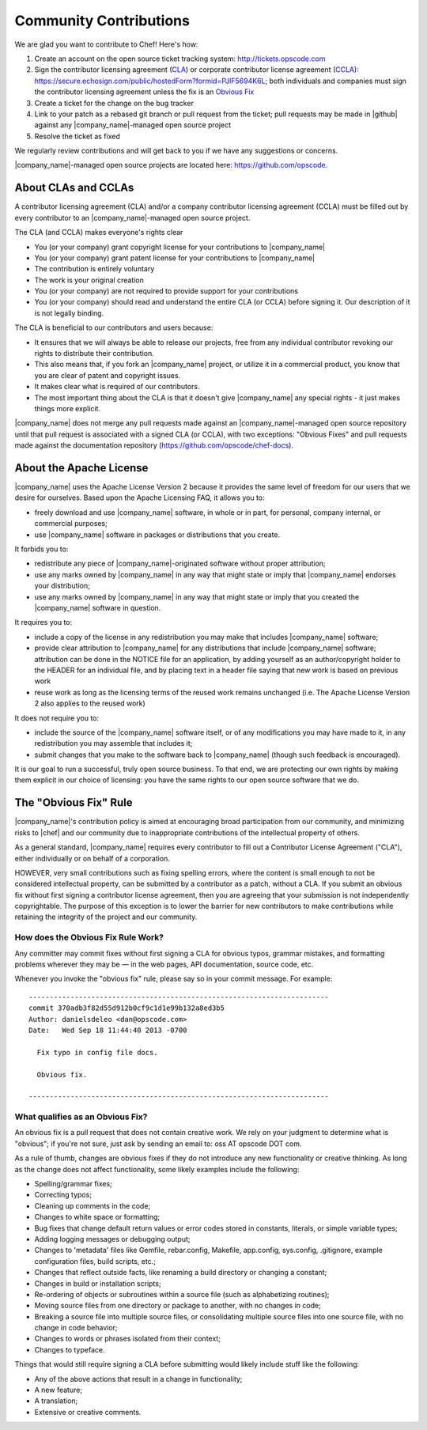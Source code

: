 =====================================================
Community Contributions
=====================================================

We are glad you want to contribute to Chef! Here's how:

#. Create an account on the open source ticket tracking system: http://tickets.opscode.com
#. Sign the contributor licensing agreement (`CLA <http://docs.opscode.com/community_contributions.html#about-clas-and-cclas>`_) or corporate contributor license agreement (`CCLA <http://docs.opscode.com/community_contributions.html#about-clas-and-cclas>`_): https://secure.echosign.com/public/hostedForm?formid=PJIF5694K6L; both individuals and companies must sign the contributor licensing agreement unless the fix is an `Obvious Fix <http://docs.opscode.com/community_contributions.html#the-obvious-fix-rule>`_
#. Create a ticket for the change on the bug tracker
#. Link to your patch as a rebased git branch or pull request from the ticket; pull requests may be made in |github| against any |company_name|-managed open source project
#. Resolve the ticket as fixed

We regularly review contributions and will get back to you if we have any suggestions or concerns.

|company_name|-managed open source projects are located here: https://github.com/opscode.


About CLAs and CCLAs
=====================================================
A contributor licensing agreement (CLA) and/or a company contributor licensing agreement (CCLA) must be filled out by every contributor to an |company_name|-managed open source project.

The CLA (and CCLA) makes everyone's rights clear

* You (or your company) grant copyright license for your contributions to |company_name|
* You (or your company) grant patent license for your contributions to |company_name|
* The contribution is entirely voluntary
* The work is your original creation
* You (or your company) are not required to provide support for your contributions
* You (or your company) should read and understand the entire CLA (or CCLA) before signing it. Our description of it is not legally binding.

The CLA is beneficial to our contributors and users because:

* It ensures that we will always be able to release our projects, free from any individual contributor revoking our rights to distribute their contribution.
* This also means that, if you fork an |company_name| project, or utilize it in a commercial product, you know that you are clear of patent and copyright issues.
* It makes clear what is required of our contributors.
* The most important thing about the CLA is that it doesn't give |company_name| any special rights - it just makes things more explicit.

|company_name| does not merge any pull requests made against an |company_name|-managed open source repository until that pull request is associated with a signed CLA (or CCLA), with two exceptions: "Obvious Fixes" and pull requests made against the documentation repository (https://github.com/opscode/chef-docs).

About the Apache License
=====================================================
|company_name| uses the Apache License Version 2 because it provides the same level of freedom for our users that we desire for ourselves. Based upon the Apache Licensing FAQ, it allows you to:

* freely download and use |company_name| software, in whole or in part, for personal, company internal, or commercial purposes;
* use |company_name| software in packages or distributions that you create.

It forbids you to:

* redistribute any piece of |company_name|-originated software without proper attribution;
* use any marks owned by |company_name| in any way that might state or imply that |company_name| endorses your distribution;
* use any marks owned by |company_name| in any way that might state or imply that you created the |company_name| software in question.

It requires you to:

* include a copy of the license in any redistribution you may make that includes |company_name| software;
* provide clear attribution to |company_name| for any distributions that include |company_name| software; attribution can be done in the NOTICE file for an application, by adding yourself as an author/copyright holder to the HEADER for an individual file, and by placing text in a header file saying that new work is based on previous work
* reuse work as long as the licensing terms of the reused work remains unchanged (i.e. The Apache License Version 2 also applies to the reused work)

It does not require you to:

* include the source of the |company_name| software itself, or of any modifications you may have made to it, in any redistribution you may assemble that includes it;
* submit changes that you make to the software back to |company_name| (though such feedback is encouraged).

It is our goal to run a successful, truly open source business. To that end, we are protecting our own rights by making them explicit in our choice of licensing: you have the same rights to our open source software that we do.

The "Obvious Fix" Rule
=====================================================
|company_name|'s contribution policy is aimed at encouraging broad participation from our community, and minimizing risks to |chef| and our community due to inappropriate contributions of the intellectual property of others.

As a general standard, |company_name| requires every contributor to fill out a Contributor License Agreement ("CLA"), either individually or on behalf of a corporation.

HOWEVER, very small contributions such as fixing spelling errors, where the content is small enough to not be considered intellectual property, can be submitted by a contributor as a patch, without a CLA. If you submit an obvious fix without first signing a contributor license agreement, then you are agreeing that your submission is not independently copyrightable. The purpose of this exception is to lower the barrier for new contributors to make contributions while retaining the integrity of the project and our community.

How does the Obvious Fix Rule Work?
-----------------------------------------------------
Any committer may commit fixes without first signing a CLA for obvious typos, grammar mistakes, and formatting problems wherever they may be — in the web pages, API documentation, source code, etc.

Whenever you invoke the "obvious fix" rule, please say so in your commit message. For example::

   ------------------------------------------------------------------------
   commit 370adb3f82d55d912b0cf9c1d1e99b132a8ed3b5 
   Author: danielsdeleo <dan@opscode.com> 
   Date:   Wed Sep 18 11:44:40 2013 -0700      
   
     Fix typo in config file docs.          
   
     Obvious fix.
   
   ------------------------------------------------------------------------

What qualifies as an Obvious Fix?
-----------------------------------------------------
An obvious fix is a pull request that does not contain creative work. We rely on your judgment to determine what is "obvious"; if you're not sure, just ask by sending an email to: oss AT opscode DOT com.

As a rule of thumb, changes are obvious fixes if they do not introduce any new functionality or creative thinking. As long as the change does not affect functionality, some likely examples include the following:

* Spelling/grammar fixes;
* Correcting typos;
* Cleaning up comments in the code;
* Changes to white space or formatting;
* Bug fixes that change default return values or error codes stored in constants, literals, or simple variable types;
* Adding logging messages or debugging output;
* Changes to 'metadata' files like Gemfile, rebar.config, Makefile, app.config, sys.config, .gitignore, example configuration files, build scripts, etc.;
* Changes that reflect outside facts, like renaming a build directory or changing a constant;
* Changes in build or installation scripts;
* Re-ordering of objects or subroutines within a source file (such as alphabetizing routines);
* Moving source files from one directory or package to another, with no changes in code;
* Breaking a source file into multiple source files, or consolidating multiple source files into one source file, with no change in code behavior; 
* Changes to words or phrases isolated from their context;
* Changes to typeface.

Things that would still require signing a CLA before submitting would likely include stuff like the following:

* Any of the above actions that result in a change in functionality;
* A new feature;
* A translation;
* Extensive or creative comments.


